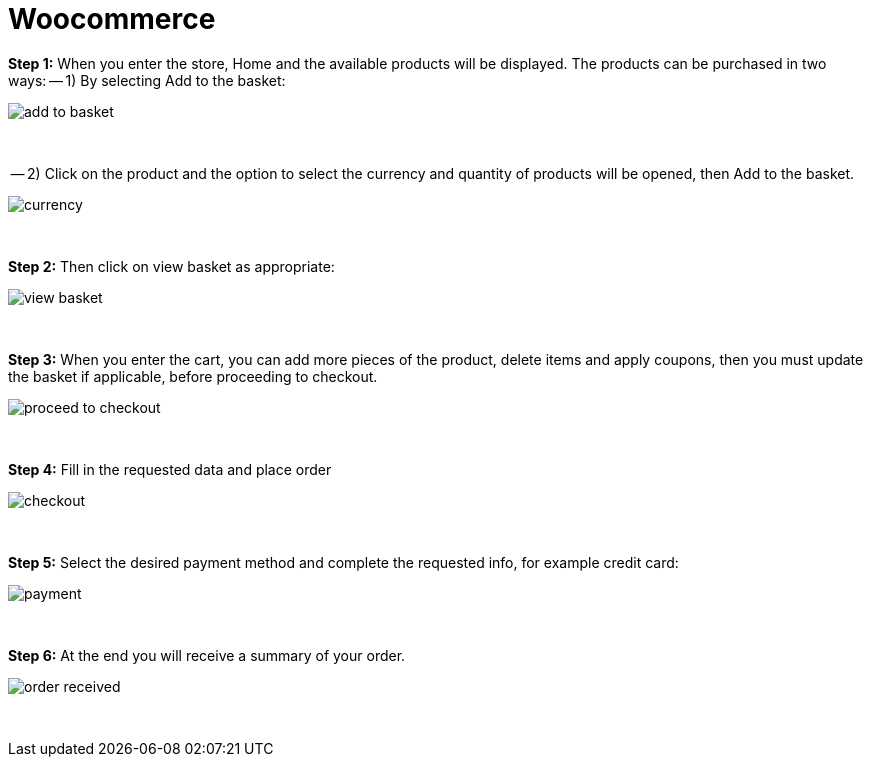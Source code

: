 = Woocommerce

*Step 1:* When you enter the store, Home and the available products will be displayed. The products can be purchased in two ways:
-- 1) By selecting Add to the basket:
[%hardbreaks]
image::https://raw.githubusercontent.com/getneteurope/docs/shopplugins/content/images/woocommerce/add_to_basket.PNG[]

{empty} +

-- 2) Click on the product and the option to select the currency and quantity of products will be opened, then Add to the basket.
[%hardbreaks]
image::https://raw.githubusercontent.com/getneteurope/docs/shopplugins/content/images/woocommerce/currency.PNG[]

{empty} +

*Step 2:* Then click on view basket as appropriate:
[%hardbreaks]
image::https://raw.githubusercontent.com/getneteurope/docs/shopplugins/content/images/woocommerce/view_basket.PNG[]

{empty} +

*Step 3:* When you enter the cart, you can add more pieces of the product, delete items and apply coupons, then you must update the basket if applicable, before proceeding to checkout.
[%hardbreaks]
image::https://raw.githubusercontent.com/getneteurope/docs/shopplugins/content/images/woocommerce/proceed_to_checkout.PNG[]

{empty} +

*Step 4:* Fill in the requested data and place order
[%hardbreaks]
image::https://raw.githubusercontent.com/getneteurope/docs/shopplugins/content/images/woocommerce/checkout.PNG[]

{empty} +

*Step 5:* Select the desired payment method and complete the requested info, for example credit card:
[%hardbreaks]
image::https://raw.githubusercontent.com/getneteurope/docs/shopplugins/content/images/woocommerce/payment.PNG[]

{empty} +

*Step 6:* At the end you will receive a summary of your order.
[%hardbreaks]
image::https://raw.githubusercontent.com/getneteurope/docs/shopplugins/content/images/woocommerce/order_received.PNG[]

{empty} +


